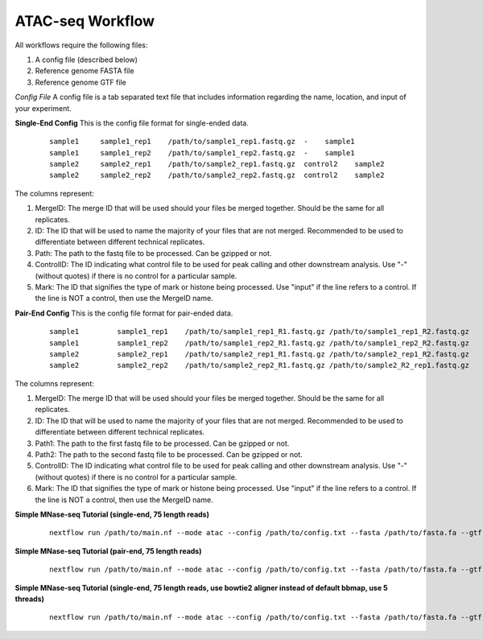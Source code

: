 ATAC-seq Workflow
=================

All workflows require the following files:

1. A config file (described below)
2. Reference genome FASTA file
3. Reference genome GTF file

*Config File*
A config file is a tab separated text file that includes information regarding the name, location, and input of your experiment.

**Single-End Config**
This is the config file format for single-ended data.
    ::

        sample1     sample1_rep1    /path/to/sample1_rep1.fastq.gz  -    sample1
        sample1     sample1_rep2    /path/to/sample1_rep2.fastq.gz  -    sample1
        sample2     sample2_rep1    /path/to/sample2_rep1.fastq.gz  control2    sample2
        sample2     sample2_rep2    /path/to/sample2_rep2.fastq.gz  control2    sample2

The columns represent:

1. MergeID: The merge ID that will be used should your files be merged together. Should be the same for all replicates.
2. ID: The ID that will be used to name the majority of your files that are not merged. Recommended to be used to differentiate between different technical replicates.
3. Path: The path to the fastq file to be processed. Can be gzipped or not.
4. ControlID: The ID indicating what control file to be used for peak calling and other downstream analysis. Use "-" (without quotes) if there is no control for a particular sample.
5. Mark: The ID that signifies the type of mark or histone being processed. Use "input" if the line refers to a control. If the line is NOT a control, then use the MergeID name.

**Pair-End Config**
This is the config file format for pair-ended data.
    ::

        sample1		sample1_rep1	/path/to/sample1_rep1_R1.fastq.gz /path/to/sample1_rep1_R2.fastq.gz	-	sample1
        sample1		sample1_rep2	/path/to/sample1_rep2_R1.fastq.gz /path/to/sample1_rep2_R2.fastq.gz	-	sample1
        sample2		sample2_rep1	/path/to/sample2_rep1_R1.fastq.gz /path/to/sample2_rep1_R2.fastq.gz	-	sample2
        sample2		sample2_rep2	/path/to/sample2_rep2_R1.fastq.gz /path/to/sample2_R2_rep1.fastq.gz	-	sample2

The columns represent:

1. MergeID: The merge ID that will be used should your files be merged together. Should be the same for all replicates.
2. ID: The ID that will be used to name the majority of your files that are not merged. Recommended to be used to differentiate between different technical replicates.
3. Path1: The path to the first fastq file to be processed. Can be gzipped or not.
4. Path2: The path to the second fastq file to be processed. Can be gzipped or not.
5. ControlID: The ID indicating what control file to be used for peak calling and other downstream analysis. Use "-" (without quotes) if there is no control for a particular sample.
6. Mark: The ID that signifies the type of mark or histone being processed. Use "input" if the line refers to a control. If the line is NOT a control, then use the MergeID name.

**Simple MNase-seq Tutorial (single-end, 75 length reads)**
    ::

        nextflow run /path/to/main.nf --mode atac --config /path/to/config.txt --fasta /path/to/fasta.fa --gtf /path/to/gtf.gtf --lib s --readLen 75

**Simple MNase-seq Tutorial (pair-end, 75 length reads)**
    ::

        nextflow run /path/to/main.nf --mode atac --config /path/to/config.txt --fasta /path/to/fasta.fa --gtf /path/to/gtf.gtf --lib p --readLen 75

**Simple MNase-seq Tutorial (single-end, 75 length reads, use bowtie2 aligner instead of default bbmap, use 5 threads)**
    ::
    
        nextflow run /path/to/main.nf --mode atac --config /path/to/config.txt --fasta /path/to/fasta.fa --gtf /path/to/gtf.gtf --lib s --readLen 75 --aligner bowtie2 --threads 5